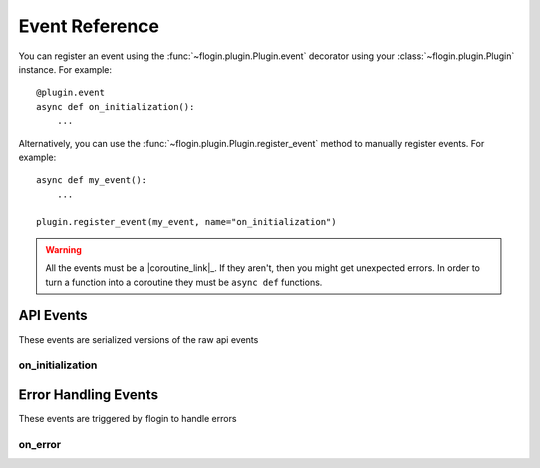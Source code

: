 .. _events:

Event Reference
================

You can register an event using the :func:`~flogin.plugin.Plugin.event` decorator using your :class:`~flogin.plugin.Plugin` instance. For example: ::

    @plugin.event
    async def on_initialization():
        ...

Alternatively, you can use the :func:`~flogin.plugin.Plugin.register_event` method to manually register events. For example: ::

    async def my_event():
        ...
    
    plugin.register_event(my_event, name="on_initialization")

.. warning::

    All the events must be a |coroutine_link|_. If they aren't, then you might get unexpected
    errors. In order to turn a function into a coroutine they must be ``async def``
    functions.

API Events
----------
These events are serialized versions of the raw api events

.. _on_initialization:

on_initialization
~~~~~~~~~~~~~~~~~~

.. function:: async def on_initialization()

    |coro|
    
    This is called when flow sends the ``initialize`` request, which happens when the plugin gets started for the first time.

Error Handling Events
---------------------
These events are triggered by flogin to handle errors

on_error
~~~~~~~~

.. function:: async def on_error(event, error, *args, **kwargs)

    |coro|
    
    This is called when an error occurs inside of another event.

    :param event: The name of the event
    :type event: :class:`str`
    :param error: The error that occured
    :type error: :class:`Exception`
    :param args: The positional arguments that were passed to the event
    :param kwargs: The keyword arguments that were passed to the event
    :returns: Any valid response object for the given event
    :rtype: :class:`~flogin.jsonrpc.responses.BaseResponse`